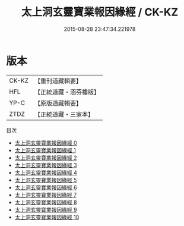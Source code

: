 #+TITLE: 太上洞玄靈寶業報因緣經 / CK-KZ

#+DATE: 2015-08-28 23:47:34.221978
* 版本
 |     CK-KZ|【重刊道藏輯要】|
 |       HFL|【正統道藏・涵芬樓版】|
 |      YP-C|【原版道藏輯要】|
 |      ZTDZ|【正統道藏・三家本】|
目次
 - [[file:KR5b0020_000.txt][太上洞玄靈寶業報因緣經 0]]
 - [[file:KR5b0020_001.txt][太上洞玄靈寶業報因緣經 1]]
 - [[file:KR5b0020_002.txt][太上洞玄靈寶業報因緣經 2]]
 - [[file:KR5b0020_003.txt][太上洞玄靈寶業報因緣經 3]]
 - [[file:KR5b0020_004.txt][太上洞玄靈寶業報因緣經 4]]
 - [[file:KR5b0020_005.txt][太上洞玄靈寶業報因緣經 5]]
 - [[file:KR5b0020_006.txt][太上洞玄靈寶業報因緣經 6]]
 - [[file:KR5b0020_007.txt][太上洞玄靈寶業報因緣經 7]]
 - [[file:KR5b0020_008.txt][太上洞玄靈寶業報因緣經 8]]
 - [[file:KR5b0020_009.txt][太上洞玄靈寶業報因緣經 9]]
 - [[file:KR5b0020_010.txt][太上洞玄靈寶業報因緣經 10]]
